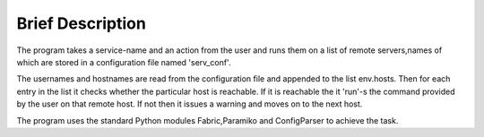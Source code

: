 Brief Description
=================

The program takes a service-name and an action from the user and runs
them on a list of remote servers,names of which are stored in a 
configuration file named 'serv_conf'. 

The usernames and hostnames are read from the configuration file and 
appended to the list env.hosts. Then for each entry in the list it checks
whether the particular host is reachable. If it is reachable the it 'run'-s
the command provided by the user on that remote host. If not then it issues
a warning and moves on to the next host.

The program uses the standard Python modules Fabric,Paramiko and ConfigParser
to achieve the task.

